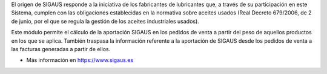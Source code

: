 El origen de SIGAUS responde a la iniciativa de los fabricantes de lubricantes que, a
través de su participación en este Sistema, cumplen con las obligaciones establecidas
en la normativa sobre aceites usados (Real Decreto 679/2006, de 2 de junio, por el que
se regula la gestión de los aceites industriales usados).

Este módulo permite el cálculo de la aportación SIGAUS en los pedidos de venta a partir
del peso de aquellos productos en los que se aplica. También traspasa la información
referente a la aportación de SIGAUS desde los pedidos de venta a las facturas generadas
a partir de ellos.

* Más información en https://www.sigaus.es
